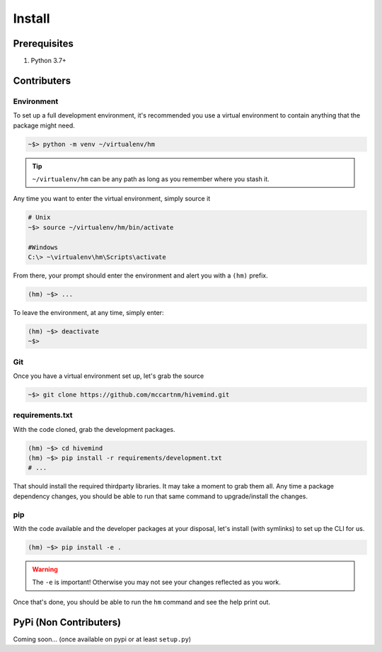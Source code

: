 *******
Install
*******

Prerequisites
=============

1. Python 3.7+

Contributers
============

Environment
-----------

To set up a full development environment, it's recommended you use a virtual environment to contain anything that the package might need.


.. code-block:: shell

    ~$> python -m venv ~/virtualenv/hm

.. tip::

    ``~/virtualenv/hm`` can be any path as long as you remember where you stash it.


Any time you want to enter the virtual environment, simply source it

.. code-block:: shell

    # Unix
    ~$> source ~/virtualenv/hm/bin/activate

    #Windows
    C:\> ~\virtualenv\hm\Scripts\activate


From there, your prompt should enter the environment and alert you with a ``(hm)`` prefix.

.. code-block:: shell

    (hm) ~$> ...


To leave the environment, at any time, simply enter:

.. code-block:: shell

    (hm) ~$> deactivate
    ~$>

Git
---

Once you have a virtual environment set up, let's grab the source

.. code-block:: shell

    ~$> git clone https://github.com/mccartnm/hivemind.git


requirements.txt
----------------

With the code cloned, grab the development packages.

.. code-block:: shell

    (hm) ~$> cd hivemind
    (hm) ~$> pip install -r requirements/development.txt
    # ...

That should install the required thirdparty libraries. It may take a moment to grab them all. Any time a package dependency changes, you should be able to run that same command to upgrade/install the changes.

pip
---

With the code available and the developer packages at your disposal, let's install (with symlinks) to set up the CLI for us.

.. code-block:: shell

    (hm) ~$> pip install -e .


.. warning::

    The ``-e`` is important! Otherwise you may not see your changes reflected as you work.


Once that's done, you should be able to run the ``hm`` command and see the help print out.


PyPi (Non Contributers)
========================

Coming soon... (once available on pypi or at least ``setup.py``)
